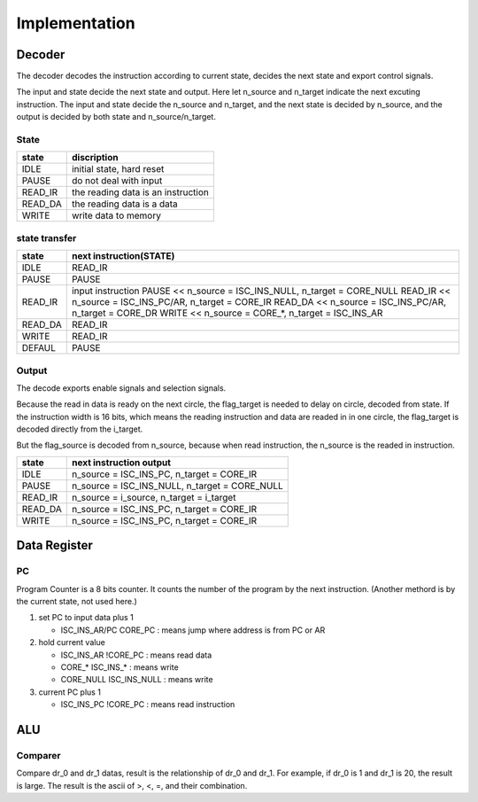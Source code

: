==============
Implementation
==============

Decoder
=======

The decoder decodes the instruction according to current state,
decides the next state and export control signals.

The input and state decide the next state and output.
Here let n_source and n_target indicate the next excuting instruction.
The input and state decide the n_source and n_target,
and the next state is decided by n_source,
and the output is decided by both state and n_source/n_target.

State
-----

==========  ========================================
state       discription
==========  ========================================
IDLE        initial state, hard reset
PAUSE       do not deal with input
READ_IR     the reading data is an instruction
READ_DA     the reading data is a data
WRITE       write data to memory
==========  ========================================

state transfer
--------------

==========  ==========================================================
state       next instruction(STATE)
==========  ==========================================================
IDLE        READ_IR
PAUSE       PAUSE
READ_IR     input instruction
            PAUSE    << n_source = ISC_INS_NULL, n_target = CORE_NULL
            READ_IR  << n_source = ISC_INS_PC/AR, n_target = CORE_IR
            READ_DA  << n_source = ISC_INS_PC/AR, n_target = CORE_DR
            WRITE    << n_source = CORE_*, n_target = ISC_INS_AR
READ_DA     READ_IR
WRITE       READ_IR
DEFAUL      PAUSE
==========  ==========================================================

Output
------

The decode exports enable signals and selection signals.

Because the read in data is ready on the next circle,
the flag_target is needed to delay on circle, decoded from state.
If the instruction width is 16 bits,
which means the reading instruction and data are readed in in one circle,
the flag_target is decoded directly from the i_target.

But the flag_source is decoded from n_source, because when read instruction, the n_source is the readed in instruction.

==========  ==============================================
state       next instruction output
==========  ==============================================
IDLE        n_source = ISC_INS_PC, n_target = CORE_IR
PAUSE       n_source = ISC_INS_NULL, n_target = CORE_NULL
READ_IR     n_source = i_source, n_target = i_target
READ_DA     n_source = ISC_INS_PC, n_target = CORE_IR
WRITE       n_source = ISC_INS_PC, n_target = CORE_IR
==========  ==============================================


Data Register
=============

PC
--

Program Counter is a 8 bits counter.
It counts the number of the program by the next instruction.
(Another methord is by the current state, not used here.)

1. set PC to input data plus 1

   - ISC_INS_AR/PC CORE_PC : means jump where address is from PC or AR

2. hold current value

   - ISC_INS_AR !CORE_PC        : means read data
   - CORE_*      ISC_INS_*      : means write
   - CORE_NULL   ISC_INS_NULL   : means write

3. current PC plus 1

   - ISC_INS_PC !CORE_PC    : means read instruction

ALU
===

Comparer
--------

Compare dr_0 and dr_1 datas, result is the relationship of dr_0
and dr_1. 
For example, if dr_0 is 1 and dr_1 is 20, the result is large.
The result is the ascii of >, <, =, and their combination.

